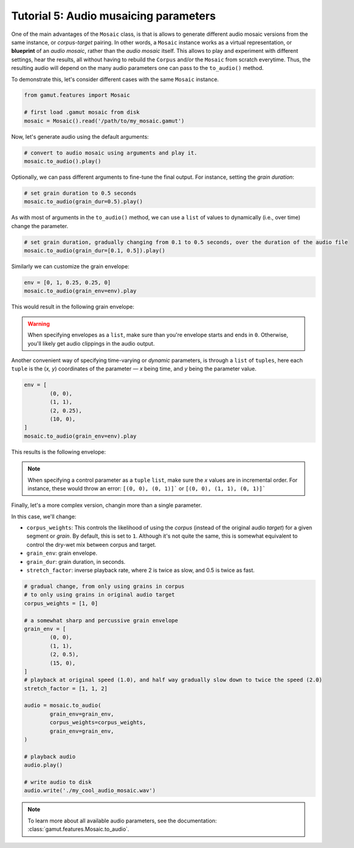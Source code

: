 Tutorial 5: Audio musaicing parameters
=================================================

One of the main advantages of the ``Mosaic`` class, is that is allows to generate different audio mosaic versions
from the same instance, or `corpus-target` pairing. In other words, a ``Mosaic`` instance works as a virtual representation, 
or **blueprint** of an `audio mosaic`, rather than the `audio mosaic` itself. This allows to play and experiment with
different settings, hear the results, all without having to rebuild the ``Corpus`` and/or the ``Mosaic`` from scratch everytime.
Thus, the resulting audio will depend on the many audio parameters one can pass to the ``to_audio()`` method.

To demonstrate this, let's consider different cases with the same ``Mosaic`` instance.

.. code:: python

	from gamut.features import Mosaic

	# first load .gamut mosaic from disk
	mosaic = Mosaic().read('/path/to/my_mosaic.gamut')

Now, let's generate audio using the default arguments:

.. code:: python

	# convert to audio mosaic using arguments and play it.
	mosaic.to_audio().play()

Optionally, we can pass different arguments to fine-tune the final output. For instance, setting the `grain duration`:

.. code:: python

	# set grain duration to 0.5 seconds
	mosaic.to_audio(grain_dur=0.5).play()

As with most of arguments in the ``to_audio()`` method, we can use a ``list`` of values to dynamically (i.e., over time) change the parameter.

.. code:: python

	# set grain duration, gradually changing from 0.1 to 0.5 seconds, over the duration of the audio file
	mosaic.to_audio(grain_dur=[0.1, 0.5]).play()

Similarly we can customize the grain envelope:

.. code:: python

	env = [0, 1, 0.25, 0.25, 0]
	mosaic.to_audio(grain_env=env).play

This would result in the following grain envelope:

.. image:: ../_static/grain-env-1.png
	:height: 250px

.. warning::
	When specifying envelopes as a ``list``, make sure than you're envelope starts and ends in ``0``. Otherwise, you'll likely get audio clippings in the audio output.


Another convenient way of specifying time-varying or `dynamic` parameters, is through a 
``list`` of ``tuples``, here each ``tuple`` is the (`x, y`) coordinates of the parameter — 
`x` being time, and `y` being the parameter value. 

.. code:: python
	
	env = [
		(0, 0), 
		(1, 1), 
		(2, 0.25), 
		(10, 0),
	]
	mosaic.to_audio(grain_env=env).play

This results is the following envelope:

.. image:: ../_static/grain-env-2.png
	:height: 250px

.. note::
	When specifying a control parameter as a ``tuple`` ``list``, make sure the `x` values are in incremental order.
	For instance, these would throw an error: ``[(0, 0), (0, 1)]``` or ``[(0, 0), (1, 1), (0, 1)]```

Finally, let's a more complex version, changin more than a single parameter.

In this case, we'll change:

* ``corpus_weights``: This controls the likelihood of using the `corpus` (instead of the original audio `target`) for a given segment or `grain`. By default, this is set to ``1``. Although it's not quite the same, this is somewhat equivalent to control the dry-wet mix between corpus and target.
* ``grain_env``: grain envelope.
* ``grain_dur``: grain duration, in seconds.
* ``stretch_factor``: inverse playback rate, where 2 is twice as slow, and 0.5 is twice as fast.

.. code:: python

	# gradual change, from only using grains in corpus
	# to only using grains in original audio target
	corpus_weights = [1, 0]

	# a somewhat sharp and percussive grain envelope
	grain_env = [
		(0, 0),
		(1, 1),
		(2, 0.5),
		(15, 0),
	]
	# playback at original speed (1.0), and half way gradually slow down to twice the speed (2.0)
	stretch_factor = [1, 1, 2]

	audio = mosaic.to_audio(
		grain_env=grain_env,
		corpus_weights=corpus_weights,
		grain_env=grain_env,
	)

	# playback audio
	audio.play()

	# write audio to disk
	audio.write('./my_cool_audio_mosaic.wav')

.. note::
	To learn more about all available audio parameters, see the documentation: :class:`gamut.features.Mosaic.to_audio`.
